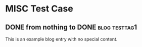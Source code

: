 * MISC Test Case
:PROPERTIES:
:CREATED:  [2016-09-18 Sun 13:18]
:END:

** DONE from nothing to DONE                                                         :blog:testtag1:
CLOSED: [2016-09-18 Sun 13:19]
:PROPERTIES:
:ID: 2016-09-18-from-nothing-to-done
:CREATED:  [2016-09-18 Sun 13:19]
:END:
:LOGBOOK:
- State "DONE"       from              [2016-09-18 Sun 13:19]
:END:

This is an example blog entry with no special content.

